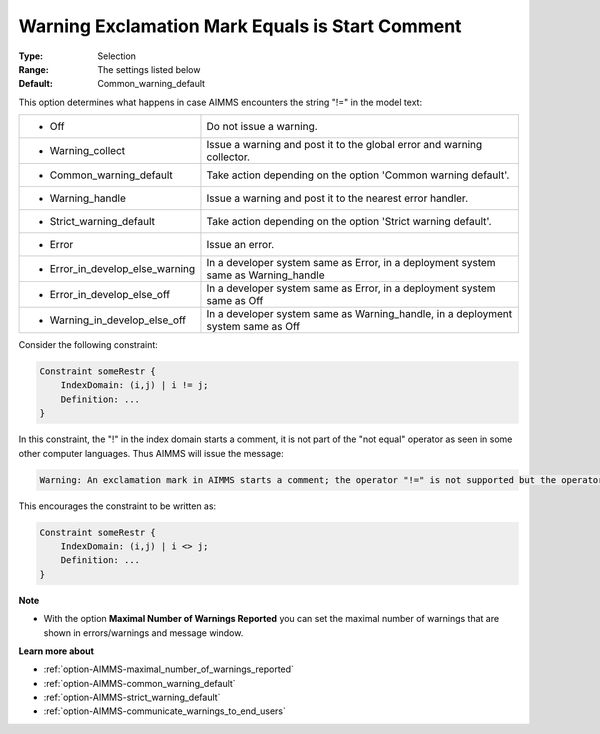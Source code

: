 

.. _option-AIMMS-warning_exclamation_mark_equals_is_start_comment:


Warning Exclamation Mark Equals is Start Comment
================================================



:Type:	Selection	
:Range:	The settings listed below	
:Default:	Common_warning_default	



This option determines what happens in case AIMMS encounters the string "!=" in the model text:


.. list-table::

   * - *	Off	
     - Do not issue a warning.
   * - *	Warning_collect
     - Issue a warning and post it to the global error and warning collector.
   * - *	Common_warning_default
     - Take action depending on the option 'Common warning default'.
   * - *	Warning_handle
     - Issue a warning and post it to the nearest error handler.
   * - *	Strict_warning_default
     - Take action depending on the option 'Strict warning default'.
   * - *	Error
     - Issue an error.
   * - *	Error_in_develop_else_warning
     - In a developer system same as Error, in a deployment system same as Warning_handle
   * - *	Error_in_develop_else_off
     - In a developer system same as Error, in a deployment system same as Off
   * - *	Warning_in_develop_else_off
     - In a developer system same as Warning_handle, in a deployment system same as Off


Consider the following constraint:

.. code-block:: aimms

    Constraint someRestr { 
        IndexDomain: (i,j) | i != j;
        Definition: ...
    }


In this constraint, the "!" in the index domain starts a comment, it is not part of the "not equal" operator as seen in some
other computer languages. Thus AIMMS will issue the message: 

.. code-block:: text

    Warning: An exclamation mark in AIMMS starts a comment; the operator "!=" is not supported but the operator "<>" is.


This encourages the constraint to be written as:

.. code-block:: aimms

    Constraint someRestr { 
        IndexDomain: (i,j) | i <> j;
        Definition: ...
    }


**Note** 

*	With the option **Maximal Number of Warnings Reported** you can set the maximal number of warnings that are shown in errors/warnings and message window.


**Learn more about** 

*	:ref:`option-AIMMS-maximal_number_of_warnings_reported` 
*	:ref:`option-AIMMS-common_warning_default` 
*	:ref:`option-AIMMS-strict_warning_default` 
*	:ref:`option-AIMMS-communicate_warnings_to_end_users` 

